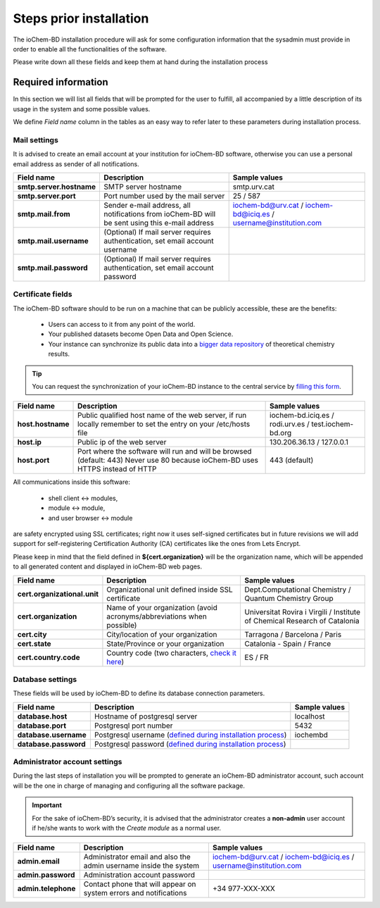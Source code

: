 Steps prior installation
========================


The ioChem-BD installation procedure will ask for some configuration information that the sysadmin must provide in order to enable all the functionalities of the software. 

Please write down all these fields and keep them at hand during the installation process 

Required information 
--------------------

In this section we will list all fields that will be prompted for the user to fulfill, all accompanied by a little description of its usage in the system and some possible values. 

We define *Field name* column in the tables as an easy way to refer later to these parameters during installation process. 


Mail settings
~~~~~~~~~~~~~

It is advised to create an email account at your institution for ioChem-BD software, otherwise you can use a personal email address as sender of all notifications.

+--------------------------+-------------------------------------------------------------------------------------------------+------------------------------------------------------------------+
| Field name               | Description                                                                                     | Sample values                                                    |
+==========================+=================================================================================================+==================================================================+
| **smtp.server.hostname** | SMTP server hostname                                                                            | smtp.urv.cat                                                     |
+--------------------------+-------------------------------------------------------------------------------------------------+------------------------------------------------------------------+
| **smtp.server.port**     | Port number used by the mail server                                                             | 25  /                                                            |
|                          |                                                                                                 | 587                                                              |
+--------------------------+-------------------------------------------------------------------------------------------------+------------------------------------------------------------------+
| **smtp.mail.from**       | Sender e-mail address, all notifications from ioChem-BD will be sent using this e-mail address  | iochem-bd@urv.cat     /                                          |
|                          |                                                                                                 | iochem-bd@iciq.es     /                                          |
|                          |                                                                                                 | username@institution.com                                         |
+--------------------------+-------------------------------------------------------------------------------------------------+------------------------------------------------------------------+
| **smtp.mail.username**   | (Optional) If mail server requires authentication, set email account username                   |                                                                  |
+--------------------------+-------------------------------------------------------------------------------------------------+------------------------------------------------------------------+
| **smtp.mail.password**   | (Optional) If mail server requires authentication, set email account password                   |                                                                  |
+--------------------------+-------------------------------------------------------------------------------------------------+------------------------------------------------------------------+


Certificate fields
~~~~~~~~~~~~~~~~~~

The ioChem-BD software should to be run on a machine that can be publicly accessible, these are the benefits:

   - Users can access to it from any point of the world.
   - Your published datasets become Open Data and Open Science.
   - Your instance can synchronize its public data into a `bigger data repository`_ of theoretical chemistry results. 

.. tip:: You can request the synchronization of your ioChem-BD instance to the central service by `filling this form`_.  

================= ============================================================================================================================= ==========================================
Field name        Description                                                                                                                   Sample values
================= ============================================================================================================================= ==========================================
**host.hostname** Public qualified host name of the web server, if run locally remember to set the entry on your /etc/hosts file                iochem-bd.iciq.es /
                                                                                                                                                rodi.urv.es / 
                                                                                                                                                test.iochem-bd.org 
**host.ip**       Public ip of the web server                                                                                                   130.206.36.13 / 127.0.0.1
**host.port**     Port where the software will run and will be browsed (default: 443) Never use 80 because ioChem-BD uses HTTPS instead of HTTP 443 (default)
================= ============================================================================================================================= ==========================================

All communications inside this software:

  - shell client <-> modules, 
  - module <-> module,
  - and user browser <-> module 
  
are safety encrypted using SSL certificates; right now it uses self-signed certificates but in future revisions we will add support for self-registering Certification Authority (CA) certificates like the ones from Lets Encrypt. 

Please keep in mind that the field defined in **${cert.organization}** will be the organization name, which will be appended to all generated content and displayed in ioChem-BD web pages.

============================ ====================================================================== ===========================================================================
Field name                   Description                                                            Sample values
============================ ====================================================================== ===========================================================================
**cert.organizational.unit** Organizational unit defined inside SSL certificate                     Dept.Computational Chemistry / Quantum Chemistry Group
**cert.organization**        Name of your organization (avoid acronyms/abbreviations when possible) Universitat Rovira i Virgili / Institute of Chemical Research of Catalonia
**cert.city**                City/location of your organization                                     Tarragona / Barcelona / Paris
**cert.state**               State/Province or your organization                                    Catalonia - Spain / France
**cert.country.code**        Country code (two characters, `check it here`_)                        ES / FR
============================ ====================================================================== ===========================================================================

Database settings
~~~~~~~~~~~~~~~~~

These fields will be used by ioChem-BD to define its database connection parameters.

===================== ============================================================ =============
Field name            Description                                                  Sample values
===================== ============================================================ =============
**database.host**     Hostname of postgresql server                                localhost
**database.port**     Postgresql port number                                       5432
**database.username** Postgresql username (`defined during installation process`_) iochembd
**database.password** Postgresql password (`defined during installation process`_) 
===================== ============================================================ =============

Administrator account settings
~~~~~~~~~~~~~~~~~~~~~~~~~~~~~~ 

During the last steps of installation you will be prompted to generate an ioChem-BD administrator account, such account will be the one in charge of managing and configuring all the software package. 

.. important:: For the sake of ioChem-BD’s security, it is advised that the administrator creates a **non-admin** user account if he/she wants to work with the *Create module* as a normal user.

=================== ================================================================== ================================================================
Field name          Description                                                        Sample values
=================== ================================================================== ================================================================
**admin.email**     Administrator email and also the admin username inside the system  iochem-bd@urv.cat / iochem-bd@iciq.es / username@institution.com
**admin.password**  Administration account password                                   
**admin.telephone** Contact phone that will appear on system errors and notifications  +34 977-XXX-XXX
=================== ================================================================== ================================================================


.. _filling this form: https://www.iochem-bd.org/home.jsp?action=requestAccount
.. _bigger data repository: https://www.iochem-bd.org
.. _check it here: http://www.nationsonline.org/oneworld/country_code_list.htm
.. _defined during installation process: ./installation.html#init-database
